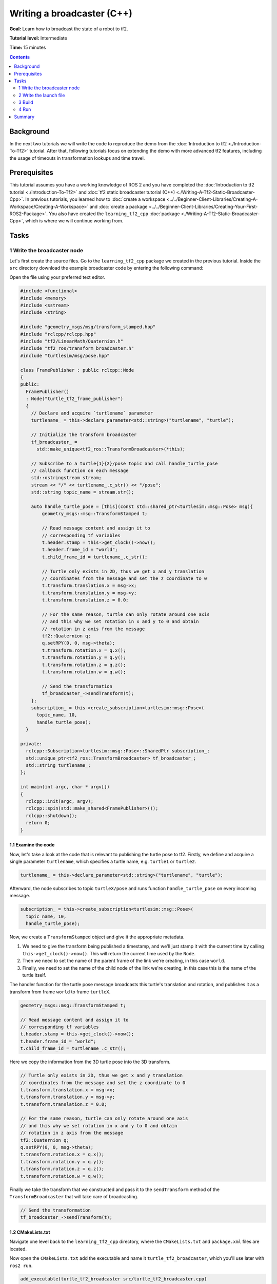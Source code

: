 .. redirect-from::

    Tutorials/Tf2/Writing-A-Tf2-Broadcaster-Cpp

.. _WritingATf2BroadcasterCpp:

Writing a broadcaster (C++)
===========================

**Goal:** Learn how to broadcast the state of a robot to tf2.

**Tutorial level:** Intermediate

**Time:** 15 minutes

.. contents:: Contents
   :depth: 2
   :local:

Background
----------

In the next two tutorials we will write the code to reproduce the demo from the :doc:`Introduction to tf2 <./Introduction-To-Tf2>` tutorial.
After that, following tutorials focus on extending the demo with more advanced tf2 features, including the usage of timeouts in transformation lookups and time travel.

Prerequisites
-------------

This tutorial assumes you have a working knowledge of ROS 2 and you have completed the :doc:`Introduction to tf2 tutorial <./Introduction-To-Tf2>` and :doc:`tf2 static broadcaster tutorial (C++) <./Writing-A-Tf2-Static-Broadcaster-Cpp>`.
In previous tutorials, you learned how to :doc:`create a workspace <../../Beginner-Client-Libraries/Creating-A-Workspace/Creating-A-Workspace>` and :doc:`create a package <../../Beginner-Client-Libraries/Creating-Your-First-ROS2-Package>`.
You also have created the ``learning_tf2_cpp`` :doc:`package <./Writing-A-Tf2-Static-Broadcaster-Cpp>`, which is where we will continue working from.

Tasks
-----

1 Write the broadcaster node
^^^^^^^^^^^^^^^^^^^^^^^^^^^^

Let's first create the source files.
Go to the ``learning_tf2_cpp`` package we created in the previous tutorial.
Inside the ``src`` directory download the example broadcaster code by entering the following command:

.. tabs::

    .. group-tab:: Linux

        .. code-block:: console

            wget https://raw.githubusercontent.com/ros/geometry_tutorials/ros2/turtle_tf2_cpp/src/turtle_tf2_broadcaster.cpp

    .. group-tab:: macOS

        .. code-block:: console

            wget https://raw.githubusercontent.com/ros/geometry_tutorials/ros2/turtle_tf2_cpp/src/turtle_tf2_broadcaster.cpp

    .. group-tab:: Windows

        In a Windows command line prompt:

        .. code-block:: console

            curl -sk https://raw.githubusercontent.com/ros/geometry_tutorials/ros2/turtle_tf2_cpp/src/turtle_tf2_broadcaster.cpp -o turtle_tf2_broadcaster.cpp

        Or in powershell:

        .. code-block:: console

            curl https://raw.githubusercontent.com/ros/geometry_tutorials/ros2/turtle_tf2_cpp/src/turtle_tf2_broadcaster.cpp -o turtle_tf2_broadcaster.cpp

Open the file using your preferred text editor.

.. code-block:: C++

    #include <functional>
    #include <memory>
    #include <sstream>
    #include <string>

    #include "geometry_msgs/msg/transform_stamped.hpp"
    #include "rclcpp/rclcpp.hpp"
    #include "tf2/LinearMath/Quaternion.h"
    #include "tf2_ros/transform_broadcaster.h"
    #include "turtlesim/msg/pose.hpp"

    class FramePublisher : public rclcpp::Node
    {
    public:
      FramePublisher()
      : Node("turtle_tf2_frame_publisher")
      {
        // Declare and acquire `turtlename` parameter
        turtlename_ = this->declare_parameter<std::string>("turtlename", "turtle");

        // Initialize the transform broadcaster
        tf_broadcaster_ =
          std::make_unique<tf2_ros::TransformBroadcaster>(*this);

        // Subscribe to a turtle{1}{2}/pose topic and call handle_turtle_pose
        // callback function on each message
        std::ostringstream stream;
        stream << "/" << turtlename_.c_str() << "/pose";
        std::string topic_name = stream.str();

        auto handle_turtle_pose = [this](const std::shared_ptr<turtlesim::msg::Pose> msg){
            geometry_msgs::msg::TransformStamped t;

            // Read message content and assign it to
            // corresponding tf variables
            t.header.stamp = this->get_clock()->now();
            t.header.frame_id = "world";
            t.child_frame_id = turtlename_.c_str();

            // Turtle only exists in 2D, thus we get x and y translation
            // coordinates from the message and set the z coordinate to 0
            t.transform.translation.x = msg->x;
            t.transform.translation.y = msg->y;
            t.transform.translation.z = 0.0;

            // For the same reason, turtle can only rotate around one axis
            // and this why we set rotation in x and y to 0 and obtain
            // rotation in z axis from the message
            tf2::Quaternion q;
            q.setRPY(0, 0, msg->theta);
            t.transform.rotation.x = q.x();
            t.transform.rotation.y = q.y();
            t.transform.rotation.z = q.z();
            t.transform.rotation.w = q.w();

            // Send the transformation
            tf_broadcaster_->sendTransform(t);
        };
        subscription_ = this->create_subscription<turtlesim::msg::Pose>(
          topic_name, 10,
          handle_turtle_pose);
      }

    private:
      rclcpp::Subscription<turtlesim::msg::Pose>::SharedPtr subscription_;
      std::unique_ptr<tf2_ros::TransformBroadcaster> tf_broadcaster_;
      std::string turtlename_;
    };

    int main(int argc, char * argv[])
    {
      rclcpp::init(argc, argv);
      rclcpp::spin(std::make_shared<FramePublisher>());
      rclcpp::shutdown();
      return 0;
    }

1.1 Examine the code
~~~~~~~~~~~~~~~~~~~~

Now, let's take a look at the code that is relevant to publishing the turtle pose to tf2.
Firstly, we define and acquire a single parameter ``turtlename``, which specifies a turtle name, e.g. ``turtle1`` or ``turtle2``.

.. code-block:: C++

    turtlename_ = this->declare_parameter<std::string>("turtlename", "turtle");

Afterward, the node subscribes to topic ``turtleX/pose`` and runs function ``handle_turtle_pose`` on every incoming message.

.. code-block:: C++

    subscription_ = this->create_subscription<turtlesim::msg::Pose>(
      topic_name, 10,
      handle_turtle_pose);

Now, we create a ``TransformStamped`` object and give it the appropriate metadata.

#. We need to give the transform being published a timestamp, and we'll just stamp it with the current time by calling ``this->get_clock()->now()``. This will return the current time used by the ``Node``.

#. Then we need to set the name of the parent frame of the link we're creating, in this case ``world``.

#. Finally, we need to set the name of the child node of the link we're creating, in this case this is the name of the turtle itself.

The handler function for the turtle pose message broadcasts this turtle's translation and rotation, and publishes it as a transform from frame ``world`` to frame ``turtleX``.

.. code-block:: C++

    geometry_msgs::msg::TransformStamped t;

    // Read message content and assign it to
    // corresponding tf variables
    t.header.stamp = this->get_clock()->now();
    t.header.frame_id = "world";
    t.child_frame_id = turtlename_.c_str();

Here we copy the information from the 3D turtle pose into the 3D transform.

.. code-block:: C++

    // Turtle only exists in 2D, thus we get x and y translation
    // coordinates from the message and set the z coordinate to 0
    t.transform.translation.x = msg->x;
    t.transform.translation.y = msg->y;
    t.transform.translation.z = 0.0;

    // For the same reason, turtle can only rotate around one axis
    // and this why we set rotation in x and y to 0 and obtain
    // rotation in z axis from the message
    tf2::Quaternion q;
    q.setRPY(0, 0, msg->theta);
    t.transform.rotation.x = q.x();
    t.transform.rotation.y = q.y();
    t.transform.rotation.z = q.z();
    t.transform.rotation.w = q.w();

Finally we take the transform that we constructed and pass it to the ``sendTransform`` method of the ``TransformBroadcaster`` that will take care of broadcasting.

.. code-block:: C++

    // Send the transformation
    tf_broadcaster_->sendTransform(t);

1.2 CMakeLists.txt
~~~~~~~~~~~~~~~~~~

Navigate one level back to the ``learning_tf2_cpp`` directory, where the ``CMakeLists.txt`` and ``package.xml`` files are located.

Now open the ``CMakeLists.txt`` add the executable and name it ``turtle_tf2_broadcaster``, which you'll use later with ``ros2 run``.

.. code-block:: console

    add_executable(turtle_tf2_broadcaster src/turtle_tf2_broadcaster.cpp)
    ament_target_dependencies(
        turtle_tf2_broadcaster
        geometry_msgs
        rclcpp
        tf2
        tf2_ros
        turtlesim
    )

Finally, add the ``install(TARGETS…)`` section so ``ros2 run`` can find your executable:

.. code-block:: console

    install(TARGETS
        turtle_tf2_broadcaster
        DESTINATION lib/${PROJECT_NAME})

2 Write the launch file
^^^^^^^^^^^^^^^^^^^^^^^

Now create a launch file for this demo.
With your text editor, create a new file called ``turtle_tf2_demo_launch.py`` in the ``launch`` folder, and add the following lines:

.. code-block:: python

    from launch import LaunchDescription
    from launch_ros.actions import Node


    def generate_launch_description():
        return LaunchDescription([
            Node(
                package='turtlesim',
                executable='turtlesim_node',
                name='sim'
            ),
            Node(
                package='learning_tf2_cpp',
                executable='turtle_tf2_broadcaster',
                name='broadcaster1',
                parameters=[
                    {'turtlename': 'turtle1'}
                ]
            ),
        ])

2.1 Examine the code
~~~~~~~~~~~~~~~~~~~~

First we import required modules from the ``launch`` and ``launch_ros`` packages.
It should be noted that ``launch`` is a generic launching framework (not ROS 2 specific) and ``launch_ros`` has ROS 2 specific things, like nodes that we import here.

.. code-block:: python

    from launch import LaunchDescription
    from launch_ros.actions import Node

Now we run our nodes that start the turtlesim simulation and broadcast ``turtle1`` state to the tf2 using our ``turtle_tf2_broadcaster`` node.

.. code-block:: python

    Node(
        package='turtlesim',
        executable='turtlesim_node',
        name='sim'
    ),
    Node(
        package='learning_tf2_cpp',
        executable='turtle_tf2_broadcaster',
        name='broadcaster1',
        parameters=[
            {'turtlename': 'turtle1'}
        ]
    ),

2.2 Add dependencies
~~~~~~~~~~~~~~~~~~~~

Navigate one level back to the ``learning_tf2_cpp`` directory, where the ``CMakeLists.txt`` and ``package.xml`` files are located.

Open ``package.xml`` with your text editor.
Add the following dependencies corresponding to your launch file's import statements:

.. code-block:: xml

    <exec_depend>launch</exec_depend>
    <exec_depend>launch_ros</exec_depend>

This declares the additional required ``launch`` and ``launch_ros`` dependencies when its code is executed.

Make sure to save the file.

2.3 CMakeLists.txt
~~~~~~~~~~~~~~~~~~

Reopen ``CMakeLists.txt`` and add the line so that the launch files from the ``launch/`` folder would be installed.

.. code-block:: console

    install(DIRECTORY launch
      DESTINATION share/${PROJECT_NAME})

You can learn more about creating launch files in :doc:`this tutorial <../Launch/Creating-Launch-Files>`.

3 Build
^^^^^^^

Run ``rosdep`` in the root of your workspace to check for missing dependencies.

.. tabs::

   .. group-tab:: Linux

      .. code-block:: console

          rosdep install -i --from-path src --rosdistro {DISTRO} -y

   .. group-tab:: macOS

        rosdep only runs on Linux, so you will need to install ``geometry_msgs`` and ``turtlesim`` dependencies yourself

   .. group-tab:: Windows

        rosdep only runs on Linux, so you will need to install ``geometry_msgs`` and ``turtlesim`` dependencies yourself

From the root of your workspace, build your updated package:

.. tabs::

   .. group-tab:: Linux

      .. code-block:: console

          colcon build --packages-select learning_tf2_cpp

   .. group-tab:: macOS

      .. code-block:: console

          colcon build --packages-select learning_tf2_cpp

   .. group-tab:: Windows

      .. code-block:: console

          colcon build --merge-install --packages-select learning_tf2_cpp

Open a new terminal, navigate to the root of your workspace, and source the setup files:

.. tabs::

   .. group-tab:: Linux

      .. code-block:: console

          . install/setup.bash

   .. group-tab:: macOS

      .. code-block:: console

          . install/setup.bash

   .. group-tab:: Windows

      .. code-block:: console

          # CMD
          call install\setup.bat

          # Powershell
          .\install\setup.ps1

4 Run
^^^^^

Now run the launch file that will start the turtlesim simulation node and ``turtle_tf2_broadcaster`` node:

.. code-block:: console

    ros2 launch learning_tf2_cpp turtle_tf2_demo_launch.py

In the second terminal window type the following command:

.. code-block:: console

    ros2 run turtlesim turtle_teleop_key

You will now see that the turtlesim simulation have started with one turtle that you can control.

.. image:: images/turtlesim_broadcast.png

Now, use the ``tf2_echo`` tool to check if the turtle pose is actually getting broadcast to tf2:

.. code-block:: console

    ros2 run tf2_ros tf2_echo world turtle1

This should show you the pose of the first turtle.
Drive around the turtle using the arrow keys (make sure your ``turtle_teleop_key`` terminal window is active, not your simulator window).
In your console output you will see something similar to this:

.. code-block:: console

    At time 1625137663.912474878
    - Translation: [5.276, 7.930, 0.000]
    - Rotation: in Quaternion [0.000, 0.000, 0.934, -0.357]
    At time 1625137664.950813527
    - Translation: [3.750, 6.563, 0.000]
    - Rotation: in Quaternion [0.000, 0.000, 0.934, -0.357]
    At time 1625137665.906280726
    - Translation: [2.320, 5.282, 0.000]
    - Rotation: in Quaternion [0.000, 0.000, 0.934, -0.357]
    At time 1625137666.850775673
    - Translation: [2.153, 5.133, 0.000]
    - Rotation: in Quaternion [0.000, 0.000, -0.365, 0.931]

If you run ``tf2_echo`` for the transform between the ``world`` and ``turtle2``, you should not see a transform, because the second turtle is not there yet.
However, as soon as we add the second turtle in the next tutorial, the pose of ``turtle2`` will be broadcast to tf2.

Summary
-------

In this tutorial you learned how to broadcast the pose of the robot (position and orientation of the turtle) to tf2 and how to use the ``tf2_echo`` tool.
To actually use the transforms broadcasted to tf2, you should move on to the next tutorial about creating a :doc:`tf2 listener <./Writing-A-Tf2-Listener-Cpp>`.
